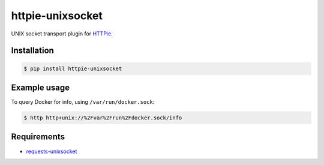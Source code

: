 httpie-unixsocket
=================

UNIX socket transport plugin for `HTTPie <http://httpie.org>`_.

.. image:: https://badge.fury.io/py/httpie-unixsocket.svg
    :target: https://badge.fury.io/py/httpie-unixsocket
    :alt: Latest Version on PyPI
    
    
Installation
------------

.. code-block:: bash

    $ pip install httpie-unixsocket


Example usage
-------------

To query Docker for info, using ``/var/run/docker.sock``:

.. code-block:: bash

    $ http http+unix://%2Fvar%2Frun%2Fdocker.sock/info


Requirements
------------

- requests-unixsocket_

.. _requests-unixsocket: https://github.com/msabramo/requests-unixsocket/

